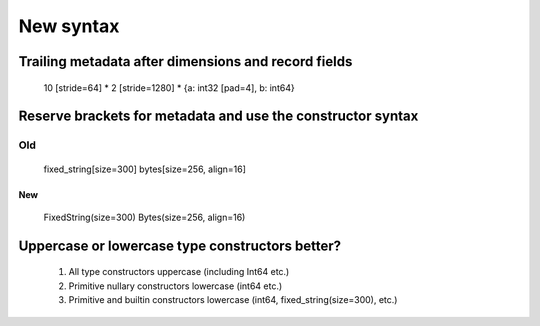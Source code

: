 

##########
New syntax
##########

========================================================
  Trailing metadata after dimensions and record fields
========================================================

   10 [stride=64] * 2 [stride=1280] * {a: int32 [pad=4], b: int64}


==================================================================
   Reserve brackets for metadata and use the constructor syntax
==================================================================

Old
___

  fixed_string[size=300]
  bytes[size=256, align=16]


New
---

  FixedString(size=300)
  Bytes(size=256, align=16)


========================================================
    Uppercase or lowercase type constructors better?
========================================================

  1) All type constructors uppercase (including Int64 etc.)

  2) Primitive nullary constructors lowercase (int64 etc.)

  3) Primitive and builtin constructors lowercase (int64,
     fixed_string(size=300), etc.)




